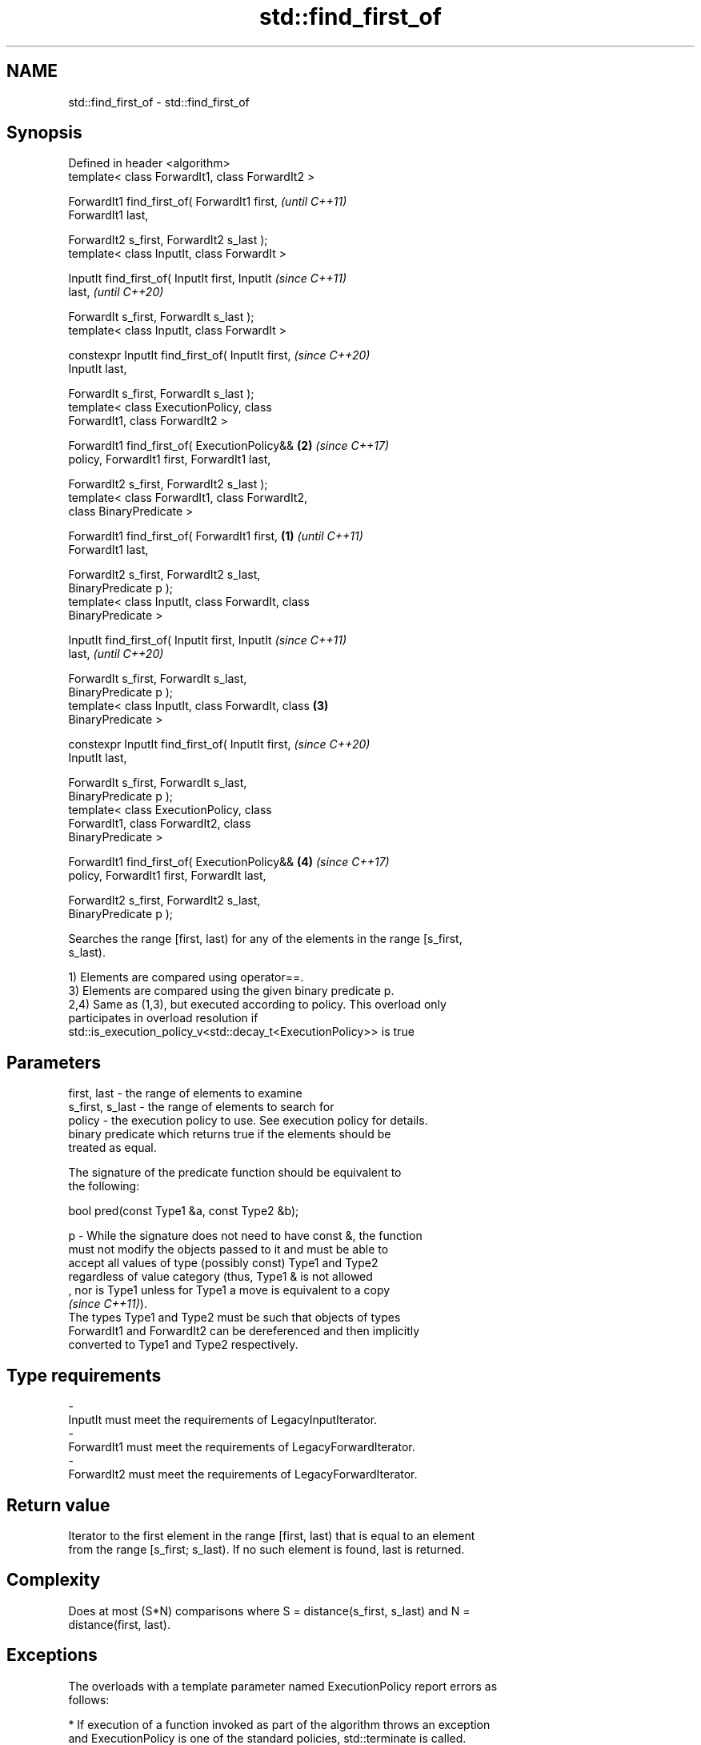 .TH std::find_first_of 3 "2019.08.27" "http://cppreference.com" "C++ Standard Libary"
.SH NAME
std::find_first_of \- std::find_first_of

.SH Synopsis
   Defined in header <algorithm>
   template< class ForwardIt1, class ForwardIt2 >

   ForwardIt1 find_first_of( ForwardIt1 first,              \fI(until C++11)\fP
   ForwardIt1 last,

   ForwardIt2 s_first, ForwardIt2 s_last );
   template< class InputIt, class ForwardIt >

   InputIt find_first_of( InputIt first, InputIt            \fI(since C++11)\fP
   last,                                                    \fI(until C++20)\fP

   ForwardIt s_first, ForwardIt s_last );
   template< class InputIt, class ForwardIt >

   constexpr InputIt find_first_of( InputIt first,          \fI(since C++20)\fP
   InputIt last,

   ForwardIt s_first, ForwardIt s_last );
   template< class ExecutionPolicy, class
   ForwardIt1, class ForwardIt2 >

   ForwardIt1 find_first_of( ExecutionPolicy&&          \fB(2)\fP \fI(since C++17)\fP
   policy, ForwardIt1 first, ForwardIt1 last,

   ForwardIt2 s_first, ForwardIt2 s_last );
   template< class ForwardIt1, class ForwardIt2,
   class BinaryPredicate >

   ForwardIt1 find_first_of( ForwardIt1 first,      \fB(1)\fP                   \fI(until C++11)\fP
   ForwardIt1 last,

   ForwardIt2 s_first, ForwardIt2 s_last,
   BinaryPredicate p );
   template< class InputIt, class ForwardIt, class
   BinaryPredicate >

   InputIt find_first_of( InputIt first, InputIt                          \fI(since C++11)\fP
   last,                                                                  \fI(until C++20)\fP

   ForwardIt s_first, ForwardIt s_last,
   BinaryPredicate p );
   template< class InputIt, class ForwardIt, class      \fB(3)\fP
   BinaryPredicate >

   constexpr InputIt find_first_of( InputIt first,                        \fI(since C++20)\fP
   InputIt last,

   ForwardIt s_first, ForwardIt s_last,
   BinaryPredicate p );
   template< class ExecutionPolicy, class
   ForwardIt1, class ForwardIt2, class
   BinaryPredicate >

   ForwardIt1 find_first_of( ExecutionPolicy&&              \fB(4)\fP           \fI(since C++17)\fP
   policy, ForwardIt1 first, ForwardIt last,

   ForwardIt2 s_first, ForwardIt2 s_last,
   BinaryPredicate p );

   Searches the range [first, last) for any of the elements in the range [s_first,
   s_last).

   1) Elements are compared using operator==.
   3) Elements are compared using the given binary predicate p.
   2,4) Same as (1,3), but executed according to policy. This overload only
   participates in overload resolution if
   std::is_execution_policy_v<std::decay_t<ExecutionPolicy>> is true

.SH Parameters

   first, last     - the range of elements to examine
   s_first, s_last - the range of elements to search for
   policy          - the execution policy to use. See execution policy for details.
                     binary predicate which returns true if the elements should be
                     treated as equal.

                     The signature of the predicate function should be equivalent to
                     the following:

                     bool pred(const Type1 &a, const Type2 &b);

   p               - While the signature does not need to have const &, the function
                     must not modify the objects passed to it and must be able to
                     accept all values of type (possibly const) Type1 and Type2
                     regardless of value category (thus, Type1 & is not allowed
                     , nor is Type1 unless for Type1 a move is equivalent to a copy
                     \fI(since C++11)\fP).
                     The types Type1 and Type2 must be such that objects of types
                     ForwardIt1 and ForwardIt2 can be dereferenced and then implicitly
                     converted to Type1 and Type2 respectively. 
.SH Type requirements
   -
   InputIt must meet the requirements of LegacyInputIterator.
   -
   ForwardIt1 must meet the requirements of LegacyForwardIterator.
   -
   ForwardIt2 must meet the requirements of LegacyForwardIterator.

.SH Return value

   Iterator to the first element in the range [first, last) that is equal to an element
   from the range [s_first; s_last). If no such element is found, last is returned.

.SH Complexity

   Does at most (S*N) comparisons where S = distance(s_first, s_last) and N =
   distance(first, last).

.SH Exceptions

   The overloads with a template parameter named ExecutionPolicy report errors as
   follows:

     * If execution of a function invoked as part of the algorithm throws an exception
       and ExecutionPolicy is one of the standard policies, std::terminate is called.
       For any other ExecutionPolicy, the behavior is implementation-defined.
     * If the algorithm fails to allocate memory, std::bad_alloc is thrown.

.SH Possible implementation

.SH First version
   template<class InputIt, class ForwardIt>
   InputIt find_first_of(InputIt first, InputIt last,
                         ForwardIt s_first, ForwardIt s_last)
   {
       for (; first != last; ++first) {
           for (ForwardIt it = s_first; it != s_last; ++it) {
               if (*first == *it) {
                   return first;
               }
           }
       }
       return last;
   }
.SH Second version
   template<class InputIt, class ForwardIt, class BinaryPredicate>
   InputIt find_first_of(InputIt first, InputIt last,
                         ForwardIt s_first, ForwardIt s_last,
                         BinaryPredicate p)
   {
       for (; first != last; ++first) {
           for (ForwardIt it = s_first; it != s_last; ++it) {
               if (p(*first, *it)) {
                   return first;
               }
           }
       }
       return last;
   }

.SH Example

   The following code searches for any of specified integers in a vector of integers:

   
// Run this code

 #include <algorithm>
 #include <iostream>
 #include <vector>

 int main()
 {
     std::vector<int> v{0, 2, 3, 25, 5};
     std::vector<int> t{3, 19, 10, 2};

     auto result = std::find_first_of(v.begin(), v.end(), t.begin(), t.end());

     if (result == v.end()) {
         std::cout << "no elements of v were equal to 3, 19, 10 or 2\\n";
     } else {
         std::cout << "found a match at "
                   << std::distance(v.begin(), result) << "\\n";
     }
  }

.SH Output:

 found a match at 1

.SH See also

   find
   find_if     finds the first element satisfying specific criteria
   find_if_not \fI(function template)\fP
   \fI(C++11)\fP
